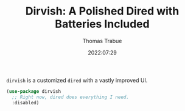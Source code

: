 #+TITLE:   Dirvish: A Polished Dired with Batteries Included
#+AUTHOR:  Thomas Trabue
#+EMAIL:   tom.trabue@gmail.com
#+DATE:    2022:07:29
#+TAGS:
#+STARTUP: fold

=dirvish= is a customized =dired= with a vastly improved UI.

#+begin_src emacs-lisp
  (use-package dirvish
    ;; Right now, dired does everything I need.
    :disabled)
#+end_src
